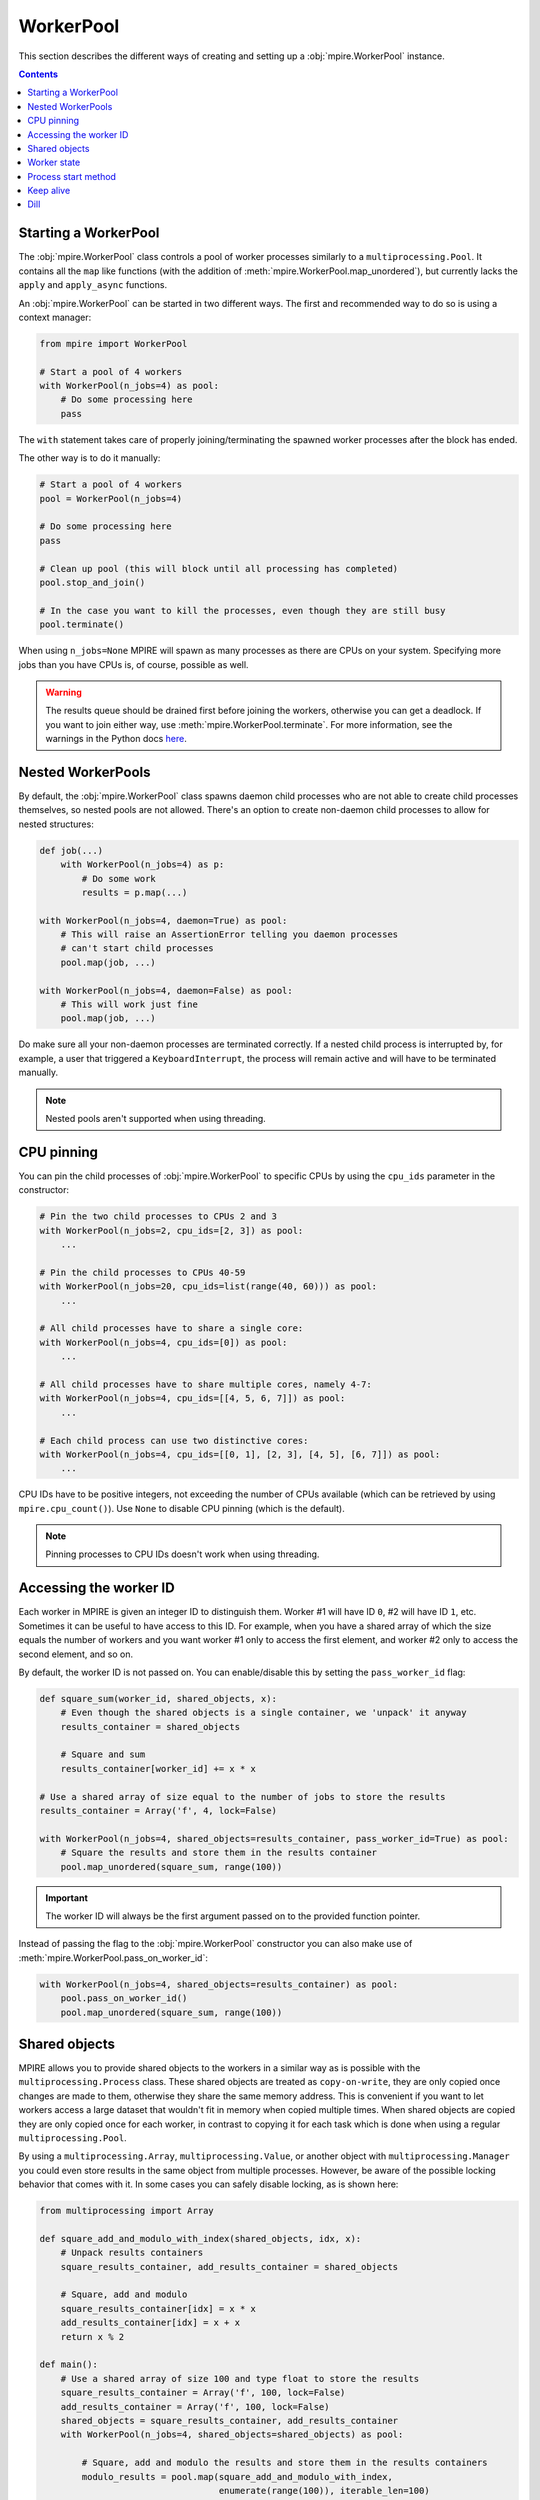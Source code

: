 WorkerPool
==========

This section describes the different ways of creating and setting up a :obj:`mpire.WorkerPool` instance.

.. contents:: Contents
    :depth: 2
    :local:

Starting a WorkerPool
---------------------

The :obj:`mpire.WorkerPool` class controls a pool of worker processes similarly to a ``multiprocessing.Pool``. It
contains all the ``map`` like functions (with the addition of :meth:`mpire.WorkerPool.map_unordered`), but currently
lacks the ``apply`` and ``apply_async`` functions.

An :obj:`mpire.WorkerPool` can be started in two different ways. The first and recommended way to do so is using a
context manager:

.. code-block:: python

    from mpire import WorkerPool

    # Start a pool of 4 workers
    with WorkerPool(n_jobs=4) as pool:
        # Do some processing here
        pass

The ``with`` statement takes care of properly joining/terminating the spawned worker processes after the block has
ended.

The other way is to do it manually:

.. code-block:: python

    # Start a pool of 4 workers
    pool = WorkerPool(n_jobs=4)

    # Do some processing here
    pass

    # Clean up pool (this will block until all processing has completed)
    pool.stop_and_join()

    # In the case you want to kill the processes, even though they are still busy
    pool.terminate()

When using ``n_jobs=None`` MPIRE will spawn as many processes as there are CPUs on your system. Specifying more jobs
than you have CPUs is, of course, possible as well.

.. warning::

    The results queue should be drained first before joining the workers, otherwise you can get a deadlock. If you want
    to join either way, use :meth:`mpire.WorkerPool.terminate`. For more information, see the warnings in the Python
    docs here_.

.. _here: https://docs.python.org/3/library/multiprocessing.html#pipes-and-queues


Nested WorkerPools
------------------

By default, the :obj:`mpire.WorkerPool` class spawns daemon child processes who are not able to create child processes
themselves, so nested pools are not allowed. There's an option to create non-daemon child processes to allow for nested
structures:

.. code-block:: python

    def job(...)
        with WorkerPool(n_jobs=4) as p:
            # Do some work
            results = p.map(...)

    with WorkerPool(n_jobs=4, daemon=True) as pool:
        # This will raise an AssertionError telling you daemon processes
        # can't start child processes
        pool.map(job, ...)

    with WorkerPool(n_jobs=4, daemon=False) as pool:
        # This will work just fine
        pool.map(job, ...)

Do make sure all your non-daemon processes are terminated correctly. If a nested child process is interrupted by, for
example, a user that triggered a ``KeyboardInterrupt``, the process will remain active and will have to be terminated
manually.

.. note::

    Nested pools aren't supported when using threading.


CPU pinning
-----------

You can pin the child processes of :obj:`mpire.WorkerPool` to specific CPUs by using the ``cpu_ids`` parameter in the
constructor:

.. code-block:: python

    # Pin the two child processes to CPUs 2 and 3
    with WorkerPool(n_jobs=2, cpu_ids=[2, 3]) as pool:
        ...

    # Pin the child processes to CPUs 40-59
    with WorkerPool(n_jobs=20, cpu_ids=list(range(40, 60))) as pool:
        ...

    # All child processes have to share a single core:
    with WorkerPool(n_jobs=4, cpu_ids=[0]) as pool:
        ...

    # All child processes have to share multiple cores, namely 4-7:
    with WorkerPool(n_jobs=4, cpu_ids=[[4, 5, 6, 7]]) as pool:
        ...

    # Each child process can use two distinctive cores:
    with WorkerPool(n_jobs=4, cpu_ids=[[0, 1], [2, 3], [4, 5], [6, 7]]) as pool:
        ...

CPU IDs have to be positive integers, not exceeding the number of CPUs available (which can be retrieved by using
``mpire.cpu_count()``). Use ``None`` to disable CPU pinning (which is the default).

.. note::

    Pinning processes to CPU IDs doesn't work when using threading.


.. _workerID:


Accessing the worker ID
-----------------------

Each worker in MPIRE is given an integer ID to distinguish them. Worker #1 will have ID ``0``, #2 will have ID ``1``,
etc. Sometimes it can be useful to have access to this ID. For example, when you have a shared array of which the size
equals the number of workers and you want worker #1 only to access the first element, and worker #2 only to access the
second element, and so on.

By default, the worker ID is not passed on. You can enable/disable this by setting the ``pass_worker_id`` flag:

.. code-block:: python

    def square_sum(worker_id, shared_objects, x):
        # Even though the shared objects is a single container, we 'unpack' it anyway
        results_container = shared_objects

        # Square and sum
        results_container[worker_id] += x * x

    # Use a shared array of size equal to the number of jobs to store the results
    results_container = Array('f', 4, lock=False)

    with WorkerPool(n_jobs=4, shared_objects=results_container, pass_worker_id=True) as pool:
        # Square the results and store them in the results container
        pool.map_unordered(square_sum, range(100))

.. important::

    The worker ID will always be the first argument passed on to the provided function pointer.

Instead of passing the flag to the :obj:`mpire.WorkerPool` constructor you can also make use of
:meth:`mpire.WorkerPool.pass_on_worker_id`:

.. code-block:: python

    with WorkerPool(n_jobs=4, shared_objects=results_container) as pool:
        pool.pass_on_worker_id()
        pool.map_unordered(square_sum, range(100))


.. _shared_objects:

Shared objects
--------------

MPIRE allows you to provide shared objects to the workers in a similar way as is possible with the
``multiprocessing.Process`` class. These shared objects are treated as ``copy-on-write``, they are only copied once
changes are made to them, otherwise they share the same memory address. This is convenient if you want to let workers
access a large dataset that wouldn't fit in memory when copied multiple times. When shared objects are copied they are
only copied once for each worker, in contrast to copying it for each task which is done when using a regular
``multiprocessing.Pool``.

By using a ``multiprocessing.Array``, ``multiprocessing.Value``, or another object with ``multiprocessing.Manager`` you
could even store results in the same object from multiple processes. However, be aware of the possible locking behavior
that comes with it. In some cases you can safely disable locking, as is shown here:

.. code-block:: python

    from multiprocessing import Array

    def square_add_and_modulo_with_index(shared_objects, idx, x):
        # Unpack results containers
        square_results_container, add_results_container = shared_objects

        # Square, add and modulo
        square_results_container[idx] = x * x
        add_results_container[idx] = x + x
        return x % 2

    def main():
        # Use a shared array of size 100 and type float to store the results
        square_results_container = Array('f', 100, lock=False)
        add_results_container = Array('f', 100, lock=False)
        shared_objects = square_results_container, add_results_container
        with WorkerPool(n_jobs=4, shared_objects=shared_objects) as pool:

            # Square, add and modulo the results and store them in the results containers
            modulo_results = pool.map(square_add_and_modulo_with_index,
                                      enumerate(range(100)), iterable_len=100)

Multiple objects can be provided by placing them, for example, in a tuple container as is shown above.

.. important::

    Shared objects are passed on as the second argument, after the worker ID (when enabled), to the provided function
    pointer.

In the example above we create two results containers, one for squaring and for adding the given value, and disable
locking for both. Additionally, we also return a value, even though we use shared objects for storing results. We can
safely disable locking here as each task writes to a different index in the array, so no race conditions can occur.
Disabling locking is, of course, a lot faster than enabling it

Instead of passing the shared objects to the :obj:`mpire.WorkerPool` constructor you can also use the
:meth:`mpire.WorkerPool.set_shared_objects` function:

.. code-block:: python

    def square_with_index(shared_objects, idx, x):
        results_container = shared_objects
        results_container[idx] = x * x

    results_container = Array('f', 100, lock=False)

    with WorkerPool(n_jobs=4) as pool:
        pool.set_shared_objects(results_container)
        pool.map_unordered(square_with_index, enumerate(range(100)),
                           iterable_len=100)


.. _worker_state:

Worker state
------------

If you want to let each worker have its own state you can use the ``use_worker_state`` flag. The worker state can be
combined with the ``worker_init`` and ``worker_exit`` parameters of each ``map`` function, leading to some really useful
capabilities:

.. code-block:: python

    import numpy as np
    import pickle

    def load_big_model(worker_state):
        # Load a model which takes up a lot of memory
        with open('./a_really_big_model.p3', 'rb') as f:
            worker_state['model'] = pickle.load(f)

    def model_predict(worker_state, x):
        # Predict
        return worker_state['model'].predict(x)

    with WorkerPool(n_jobs=4, use_worker_state=True) as pool:
        # Let the model predict
        data = np.array([[...]])
        results = pool.map(model_predict, data, worker_init=load_big_model)

.. important::

    The worker state is passed on as the third argument, after the worker ID and shared objects (when enabled), to the
    provided function pointer.

More information about the ``worker_init`` and ``worker_exit`` parameters can be found at :ref:`worker_init_exit`.

Instead of passing the flag to the :obj:`mpire.WorkerPool` constructor you can also make use of
:meth:`mpire.WorkerPool.set_use_worker_state`:

.. code-block:: python

    with WorkerPool(n_jobs=4) as pool:
        pool.set_use_worker_state()
        results = pool.map(model_predict, data, worker_init=load_big_model)

.. _start_methods:

Process start method
--------------------

The ``multiprocessing`` package allows you to start processes using a few different methods: ``'fork'``, ``'spawn'`` or
``'forkserver'``. Threading is also available by using ``'threading'``. For detailed information on the multiprocessing
contexts, please refer to the multiprocessing documentation_ and caveats_ section. In short:

- ``'fork'`` (the default) copies the parent process such that the child process is effectively identical. This
  includes copying everything currently in memory. This is sometimes useful, but other times useless or even a serious
  bottleneck.
- ``'spawn'`` starts a fresh python interpreter where only those resources necessary are inherited.
- ``'forkserver'`` first starts a server process. Whenever a new process is needed the parent process requests the
  server to fork a new process.
- ``'threading'`` starts child threads.

Be aware that global variables (constants are fine) might have a different value than you might expect. You also have to
import packages within the called function:

.. code-block:: python

    import os

    def failing_job(folder, filename):
        return os.path.join(folder, filename)

    # This will fail because 'os' is not copied to the child processes
    with WorkerPool(n_jobs=2, start_method='spawn') as pool:
        pool.map(failing_job, [('folder', '0.p3'), ('folder', '1.p3')])

.. code-block:: python

    def working_job(folder, filename):
        import os
        return os.path.join(folder, filename)

    # This will work
    with WorkerPool(n_jobs=2, start_method='spawn') as pool:
        pool.map(working_job, [('folder', '0.p3'), ('folder', '1.p3')])


Keep alive
----------

Workers can be kept alive in between consecutive map calls using the ``keep_alive`` flag. This is useful when your
workers have a long startup time and you need to call one of the map functions multiple times. When either the function
to execute or the ``worker_lifespan`` parameter changes MPIRE will ignore the flag as it needs to restart the workers
anyway.

Building further on the worker state example:

.. code-block:: python

    import numpy as np
    import pickle

    def load_big_model():
        # Load a model which takes up a lot of memory
        with open('./a_really_big_model.p3', 'rb') as f:
            return pickle.load(f)

    def model_predict(worker_state, x):
        # Load model
        if 'model' not in worker_state:
            worker_state['model'] = load_big_model()

        # Predict
        return worker_state['model'].predict(x)

    with WorkerPool(n_jobs=4, use_worker_state=True, keep_alive=True) as pool:
        # Let the model predict
        data = np.array([[...]])
        results = pool.map(model_predict, data)

        # Do something with the results
        ...

        # Let the model predict some more. In this call the workers are reused,
        # which means the big model doesn't need to be loaded again
        data = np.array([[...]])
        results = pool.map(model_predict, data)

        # Workers are restarted in this case because the function changed
        pool.map(square_sum, range(100))

Instead of passing the flag to the :obj:`mpire.WorkerPool` constructor you can also make use of
:meth:`mpire.WorkerPool.set_keep_alive`:

.. code-block:: python

    with WorkerPool(n_jobs=4) as pool:
        pool.set_keep_alive()
        pool.map_unordered(square_sum, range(100))


Dill
----

For some functions or tasks it can be useful to not rely on pickle, but on some more powerful serialization backends
like dill_. ``dill`` isn't installed by default. See :ref:`dilldep` for more information on installing the dependencies.

For all benefits of ``dill``, please refer to the `dill documentation`_.

Once the dependencies have been installed, you can enable it using the ``use_dill`` flag:

.. code-block:: python

    with WorkerPool(n_jobs=4, use_dill=True) as pool:
        ...

.. note::

    When using ``dill`` it can potentially slow down processing. This is the cost of having a more reliable and
    powerful serialization backend.

.. _documentation: https://docs.python.org/3/library/multiprocessing.html#contexts-and-start-methods
.. _caveats: https://docs.python.org/3/library/multiprocessing.html#the-spawn-and-forkserver-start-methods
.. _dill: https://pypi.org/project/dill/
.. _dill documentation: https://github.com/uqfoundation/dill
